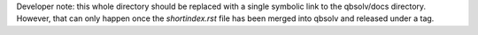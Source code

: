Developer note: this whole directory should be replaced with a single symbolic
link to the qbsolv/docs directory. However, that can only happen once the
`shortindex.rst` file has been merged into qbsolv and released under a tag.
